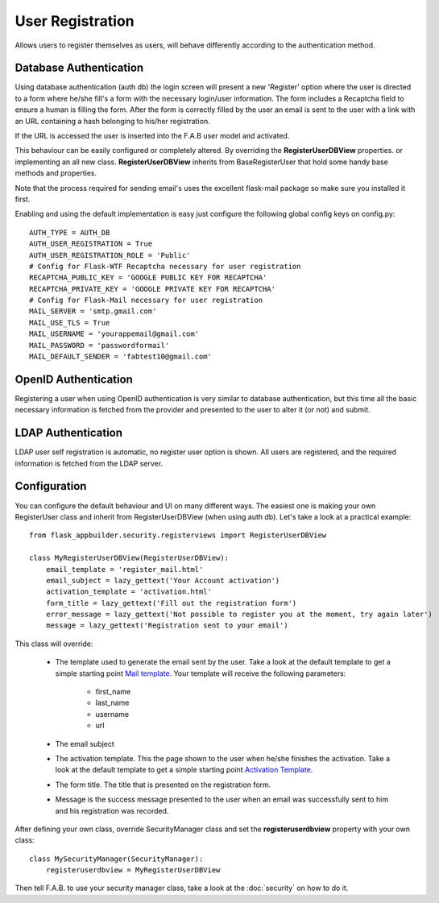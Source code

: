 User Registration
=================

Allows users to register themselves as users, will behave differently according to the authentication method.

Database Authentication
-----------------------

Using database authentication (auth db) the login screen will present a new 'Register' option where the
user is directed to a form where he/she fill's a form with the necessary login/user information.
The form includes a Recaptcha field to ensure a human is filling the form. After the form is correctly filled
by the user an email is sent to the user with a link with an URL containing a hash belonging to his/her registration.

If the URL is accessed the user is inserted into the F.A.B user model and activated.

This behaviour can be easily configured or completely altered. By overriding the **RegisterUserDBView** properties.
or implementing an all new class. **RegisterUserDBView** inherits from BaseRegisterUser that hold some handy base methods
and properties.

Note that the process required for sending email's uses the excellent flask-mail package so make sure you installed it
first.

Enabling and using the default implementation is easy just configure the following global config keys on config.py::

    AUTH_TYPE = AUTH_DB
    AUTH_USER_REGISTRATION = True
    AUTH_USER_REGISTRATION_ROLE = 'Public'
    # Config for Flask-WTF Recaptcha necessary for user registration
    RECAPTCHA_PUBLIC_KEY = 'GOOGLE PUBLIC KEY FOR RECAPTCHA'
    RECAPTCHA_PRIVATE_KEY = 'GOOGLE PRIVATE KEY FOR RECAPTCHA'
    # Config for Flask-Mail necessary for user registration
    MAIL_SERVER = 'smtp.gmail.com'
    MAIL_USE_TLS = True
    MAIL_USERNAME = 'yourappemail@gmail.com'
    MAIL_PASSWORD = 'passwordformail'
    MAIL_DEFAULT_SENDER = 'fabtest10@gmail.com'


OpenID Authentication
---------------------

Registering a user when using OpenID authentication is very similar to database authentication, but this time
all the basic necessary information is fetched from the provider and presented to the user to alter it (or not)
and submit.

LDAP Authentication
-------------------

LDAP user self registration is automatic, no register user option is shown. All users are registered, and the
required information is fetched from the LDAP server.

Configuration
-------------

You can configure the default behaviour and UI on many different ways. The easiest one is making your own RegisterUser
class and inherit from RegisterUserDBView (when using auth db). Let's take a look at a practical example::

    from flask_appbuilder.security.registerviews import RegisterUserDBView

    class MyRegisterUserDBView(RegisterUserDBView):
        email_template = 'register_mail.html'
        email_subject = lazy_gettext('Your Account activation')
        activation_template = 'activation.html'
        form_title = lazy_gettext('Fill out the registration form')
        error_message = lazy_gettext('Not possible to register you at the moment, try again later')
        message = lazy_gettext('Registration sent to your email')


This class will override:

 - The template used to generate the email sent by the user. Take a look at the default template to get a simple
   starting point `Mail template <https://github.com/dpgaspar/Flask-AppBuilder/blob/master/flask_appbuilder/templates/appbuilder/general/security/register_mail.html>`_.
   Your template will receive the following parameters:

    - first_name
    - last_name
    - username
    - url

 - The email subject

 - The activation template. This the page shown to the user when he/she finishes the activation. Take a look at the default template to get a simple
   starting point `Activation Template <https://github.com/dpgaspar/Flask-AppBuilder/blob/master/flask_appbuilder/templates/appbuilder/general/security/activation.html>`_.

 - The form title. The title that is presented on the registration form.

 - Message is the success message presented to the user when an email was successfully sent to him and his registration
   was recorded.

After defining your own class, override SecurityManager class and set the **registeruserdbview** property
with your own class::

    class MySecurityManager(SecurityManager):
        registeruserdbview = MyRegisterUserDBView

Then tell F.A.B. to use your security manager class, take a look at the :doc:`security` on how to do it.
